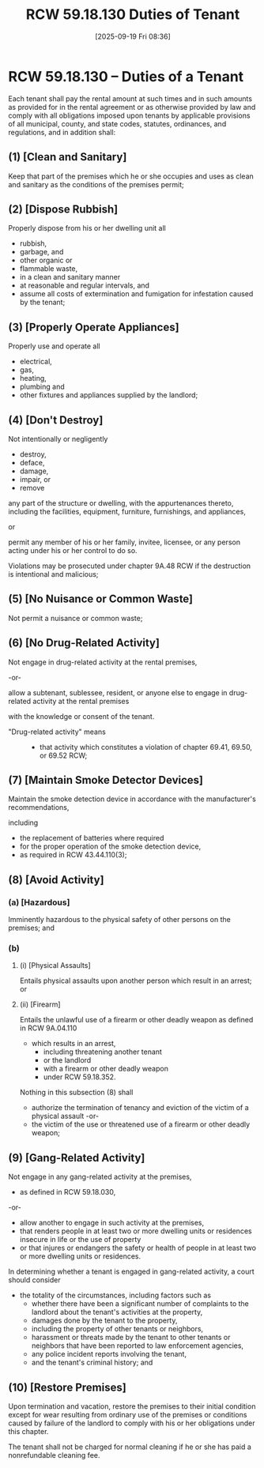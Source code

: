 #+title:      RCW 59.18.130 Duties of Tenant
#+date:       [2025-09-19 Fri 08:36]
#+filetags:   :duties:rcw:rtc:tenant:
#+identifier: 20250919T083611
#+signature:  rcw=59=18=130

* RCW 59.18.130 -- Duties of a Tenant

Each tenant shall pay the rental amount at such times and in such
amounts as provided for in the rental agreement or as otherwise
provided by law
and
comply with all obligations imposed upon tenants
by applicable provisions of all municipal, county, and state codes,
statutes, ordinances, and regulations, and in addition shall:


** (1) [Clean and Sanitary]

Keep that part of the premises which he or she occupies and uses as
clean and sanitary as the conditions of the premises permit;

** (2) [Dispose Rubbish]

 Properly dispose from his or her dwelling unit all
 - rubbish,
 - garbage, and
 - other organic or
 - flammable waste,
 - in a clean and sanitary manner
 - at reasonable and regular intervals, and
 - assume all costs of extermination and fumigation for infestation caused by the tenant;

** (3) [Properly Operate Appliances]

Properly use and operate all
- electrical,
- gas,
- heating,
- plumbing and
- other fixtures and appliances supplied by the landlord;

** (4) [Don't Destroy]

 Not intentionally or negligently
 - destroy,
 - deface,
 - damage,
 - impair, or
 - remove

 any part of the structure or dwelling, with the appurtenances
 thereto, including the facilities, equipment, furniture, furnishings,
 and appliances,

 or

 permit any member of his or her family, invitee,
 licensee, or any person acting under his or her control to do
 so.

 Violations may be prosecuted under chapter 9A.48 RCW if the
 destruction is intentional and malicious;

** (5) [No Nuisance or Common Waste]

Not permit a nuisance or common waste;

** (6) [No Drug-Related Activity]

Not engage in drug-related activity at the rental premises,

-or-

allow a subtenant, sublessee, resident, or anyone else to engage in
drug-related activity at the rental premises

with the knowledge or consent of the tenant.

- "Drug-related activity" means ::
  - that activity which constitutes a violation of chapter 69.41, 69.50, or 69.52 RCW;

** (7) [Maintain Smoke Detector Devices]

Maintain the smoke detection device in accordance with the
manufacturer's recommendations,

including
- the replacement of batteries where required
- for the proper operation of the smoke detection device,
- as required in RCW 43.44.110(3);

** (8) [Avoid Activity]

*** (a) [Hazardous]

Imminently hazardous to the physical safety of other persons on the
premises; and

*** (b)

**** (i) [Physical Assaults]

Entails physical assaults upon another person which result in an arrest; or

**** (ii) [Firearm]

Entails the unlawful use of a firearm or other deadly weapon as
defined in RCW 9A.04.110
- which results in an arrest,
  - including threatening another tenant
  - or the landlord
  - with a firearm or other deadly weapon
  - under RCW 59.18.352.


Nothing in this subsection (8) shall
- authorize the termination of tenancy and eviction of the victim of a physical assault
  -or-
- the victim of the use or threatened use of a firearm or other deadly weapon;

** (9) [Gang-Related Activity]

Not engage in any gang-related activity at the premises,
- as defined in RCW 59.18.030,
-or-
- allow another to engage in such activity at the premises,
- that renders people in at least two or more dwelling units or residences insecure in life or the use of property
- or that injures or endangers the safety or health of people in at least two or more dwelling units or residences.


In determining whether a tenant is engaged in gang-related activity, a
court should consider
- the totality of the circumstances, including factors such as
  - whether there have been a significant number of complaints to the landlord about the tenant's activities at the property,
  - damages done by the tenant to the property,
  - including the property of other tenants or neighbors,
  - harassment or threats made by the tenant to other tenants or neighbors that have been reported to law enforcement agencies,
  - any police incident reports involving the tenant,
  - and the tenant's criminal history; and

** (10) [Restore Premises]

Upon termination and vacation, restore the premises to their initial
condition except for wear resulting from ordinary use of the premises
or conditions caused by failure of the landlord to comply with his or
her obligations under this chapter.

The tenant shall not be charged for normal cleaning if he or she has
paid a nonrefundable cleaning fee.
